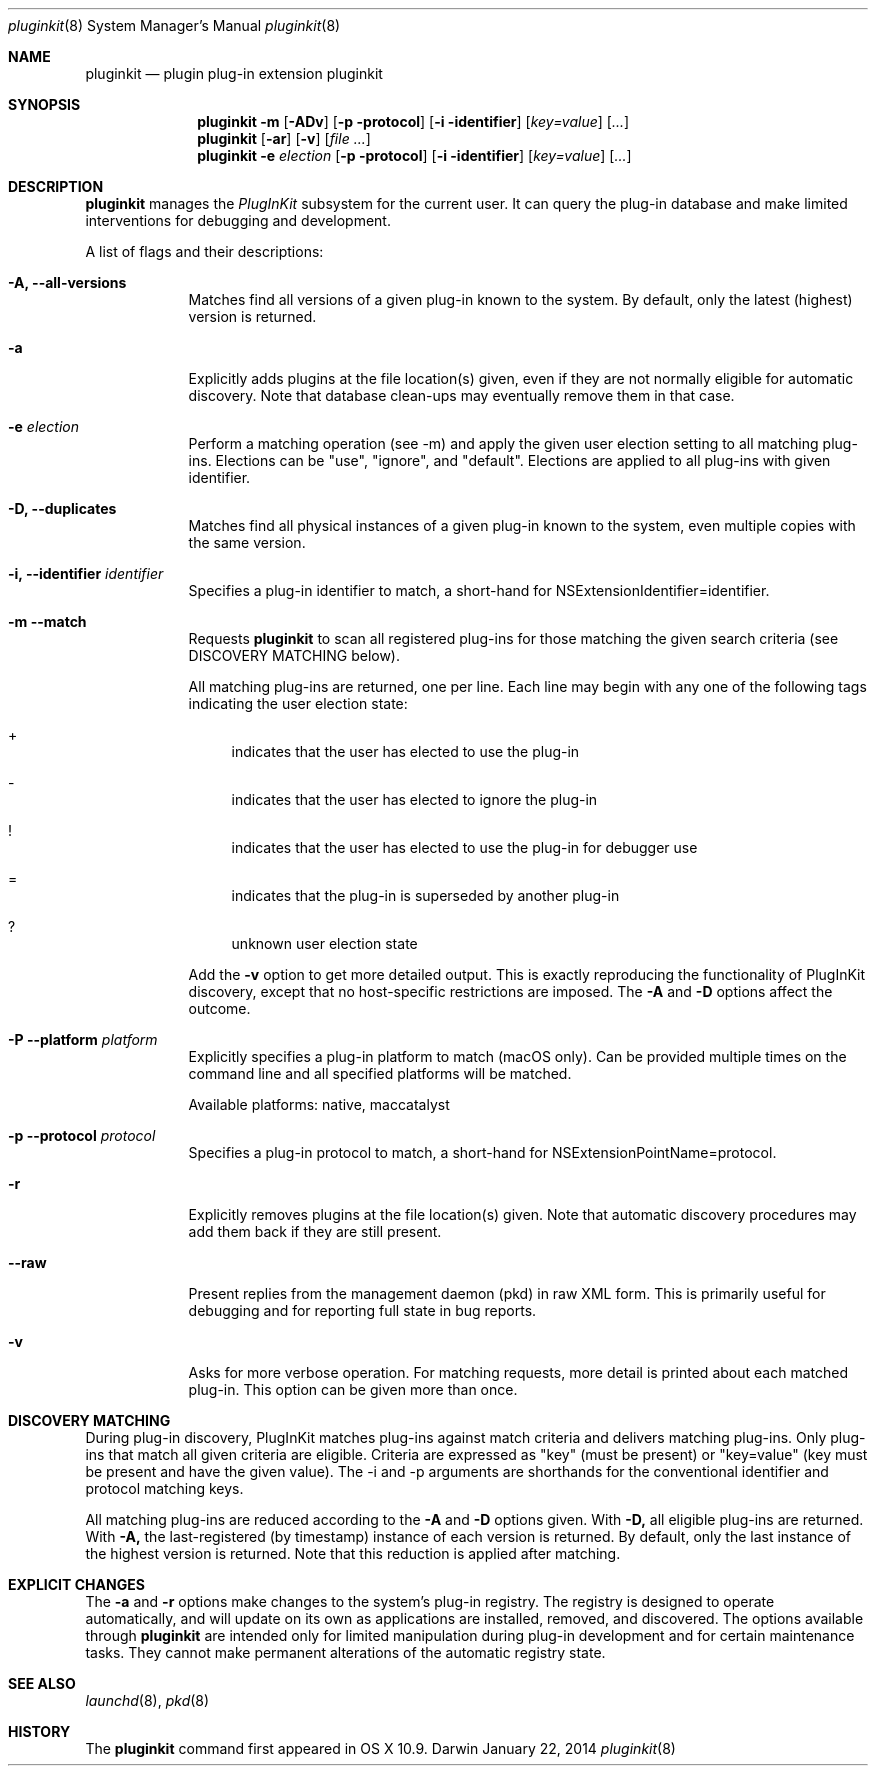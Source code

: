 .Dd January 22, 2014     \" DATE
.Dt pluginkit 8          \" Program name and manual section number
.Os Darwin
.Sh NAME                 \" Section Header - required - don't modify 
.Nm pluginkit
.Nd plugin plug-in extension pluginkit
.Sh SYNOPSIS             \" Section Header - required - don't modify
.Nm
.Fl m
.Op Fl ADv
.Op Fl p protocol
.Op Fl i identifier
.Op Ar key=value
.Op Ar ...
.br
.Nm
.Op Fl ar
.Op Fl v
.Op Ar
.br
.Nm
.Fl e
.Ar election
.Op Fl p protocol
.Op Fl i identifier
.Op Ar key=value
.Op Ar ...
.Sh DESCRIPTION          \" Section Header - required - don't modify
.Nm
manages the
.Ar PlugInKit
subsystem for the current user.\&
It can query the plug-in database and make limited interventions for debugging and development.
.Pp
A list of flags and their descriptions:
.Bl -tag -width -indent  \" Differs from above in tag removed
.It Fl A, -all-versions
Matches find all versions of a given plug-in known to the system.\&
By default, only the latest (highest) version is returned.
.It Fl a
Explicitly adds plugins at the file location(s) given, even if they are not normally eligible for automatic discovery.\&
Note that database clean-ups may eventually remove them in that case.
.It Fl e Ar election
Perform a matching operation (see -m) and apply the given user election setting to all matching plug-ins.\&
Elections can be "use", "ignore", and "default".\&
Elections are applied to all plug-ins with given identifier.
.It Fl D, -duplicates
Matches find all physical instances of a given plug-in known to the system, even multiple copies with the
same version.
.It Fl i, -identifier Ar identifier
Specifies a plug-in identifier to match, a short-hand for NSExtensionIdentifier=identifier.
.It Fl m -match
Requests
.Nm
to scan all registered plug-ins for those matching the given search criteria (see DISCOVERY MATCHING below).\&
.Pp
All matching plug-ins are returned, one per line.\&
Each line may begin with any one of the following tags indicating the user election state:
.Bl -inset -offset 4m
.It +
indicates that the user has elected to use the plug-in
.It -
indicates that the user has elected to ignore the plug-in
.It !
indicates that the user has elected to use the plug-in for debugger use
.It =
indicates that the plug-in is superseded by another plug-in
.It ?
unknown user election state
.El
.Pp
Add the
.Fl v
option to get more detailed output.\&
This is exactly reproducing the functionality of PlugInKit discovery, except that no host-specific restrictions are
imposed.\&
The
.Fl A
and
.Fl D
options affect the outcome.
.It Fl P -platform Ar platform
Explicitly specifies a plug-in platform to match (macOS only).\&
Can be provided multiple times on the command line and all specified platforms will be matched.

Available platforms: native, maccatalyst
.It Fl p -protocol Ar protocol
Specifies a plug-in protocol to match, a short-hand for NSExtensionPointName=protocol.
.It Fl r
Explicitly removes plugins at the file location(s) given.\&
Note that automatic discovery procedures may add them back if they are still present.
.It Fl -raw
Present replies from the management daemon (pkd) in raw XML form.\&
This is primarily useful for debugging and for reporting full state in bug reports.
.It Fl v
Asks for more verbose operation.\&
For matching requests, more detail is printed about each matched plug-in.\&
This option can be given more than once.
.El                      \" Ends the list
.Sh DISCOVERY MATCHING
During plug-in discovery, PlugInKit matches plug-ins against match criteria and delivers matching plug-ins.\&
Only plug-ins that match all given criteria are eligible.\&
Criteria are expressed as "key" (must be present) or "key=value" (key must be present and have the given value).\&
The -i and -p arguments are shorthands for the conventional identifier and protocol matching keys.
.Pp
All matching plug-ins are reduced according to the
.Fl A
and
.Fl D
options given.\&
With
.Fl D,
all eligible plug-ins are returned.\&
With
.Fl A,
the last-registered (by timestamp) instance of each version is returned.\&
By default, only the last instance of the highest version is returned.\&
Note that this reduction is applied after matching.
.Sh EXPLICIT CHANGES
The
.Fl a
and
.Fl r
options make changes to the system's plug-in registry.\&
The registry is designed to operate automatically, and will update on its own as applications are installed, 
removed, and discovered.\&
The options available through
.Nm
are intended only for limited manipulation during plug-in development and for certain maintenance tasks.\&
They cannot make permanent alterations of the automatic registry state.
.\" .Sh ENVIRONMENT      \" May not be needed
.\" .Bl -tag -width "ENV_VAR_1" -indent \" ENV_VAR_1 is width of the string ENV_VAR_1
.\" .It Ev ENV_VAR_1
.\" Description of ENV_VAR_1
.\" .It Ev ENV_VAR_2
.\" Description of ENV_VAR_2
.\" .El                      
.\".Sh FILES                \" File used or created by the topic of the man page
.\".Bl -tag -width "/Users/joeuser/Library/really_long_file_name" -compact
.\".It Pa /usr/share/file_name
.\"FILE_1 description
.\".It Pa /Users/joeuser/Library/really_long_file_name
.\".El                      \" Ends the list
.\" .Sh DIAGNOSTICS       \" May not be needed
.\" .Bl -diag
.\" .It Diagnostic Tag
.\" Diagnostic informtion here.
.\" .It Diagnostic Tag
.\" Diagnostic informtion here.
.\" .El
.Sh SEE ALSO
.Xr launchd 8 ,
.Xr pkd 8
.\" .Sh BUGS              \" Document known, unremedied bugs
.Sh HISTORY           \" Document history if command behaves in a unique manner
The
.Nm
command first appeared in OS X 10.9.
